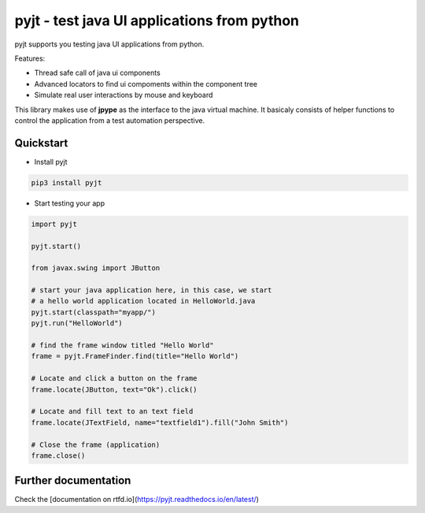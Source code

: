 pyjt - test java UI applications from python
============================================

pyjt supports you testing java UI applications from python.

Features:

-   Thread safe call of java ui components
-   Advanced locators to find ui compoments within the component tree
-   Simulate real user interactions by mouse and keyboard

This library makes use of **jpype** as the interface to the java
virtual machine. It basicaly consists of helper functions to
control the application from a test automation perspective.

Quickstart
----------

-   Install pyjt

.. code:: bash

        pip3 install pyjt

-   Start testing your app

.. code:: python

        import pyjt

        pyjt.start()
        
        from javax.swing import JButton

        # start your java application here, in this case, we start
        # a hello world application located in HelloWorld.java
        pyjt.start(classpath="myapp/")
        pyjt.run("HelloWorld")

        # find the frame window titled "Hello World"
        frame = pyjt.FrameFinder.find(title="Hello World")

        # Locate and click a button on the frame
        frame.locate(JButton, text="Ok").click()

        # Locate and fill text to an text field
        frame.locate(JTextField, name="textfield1").fill("John Smith")

        # Close the frame (application)
        frame.close()

Further documentation
---------------------

Check the [documentation on rtfd.io](https://pyjt.readthedocs.io/en/latest/)
